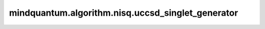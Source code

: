 mindquantum.algorithm.nisq.uccsd_singlet_generator
===================================================

.. py:function:: mindquantum.algorithm.nisq.uccsd_singlet_generator(n_qubits, n_electrons, anti_hermitian=True)

    为 `n_electrons` 的系统生成单态UCCSD算子。此函数生成一个由费米子构成的UCCSD算子，该算子作用在一个由 `n_qubits` 的自旋轨道和 `n_electrons` 电子构成的单参考态，也就是自旋单态算符，这也意味着该算符能够保证自旋守恒。

    参数：
        - **n_qubits** (int) - 用于表示系统的自旋轨道数，这也对应于非紧凑映射中的量子比特数。
        - **n_electrons** (int) - 物理系统中电子数。
        - **anti_hermitian** (bool) - 仅生成普通CCSD运算符而不是幺正的形式，主要用于测试。

    返回：
        FermionOperator，构建UCCSD波函数的UCCSD算子。

